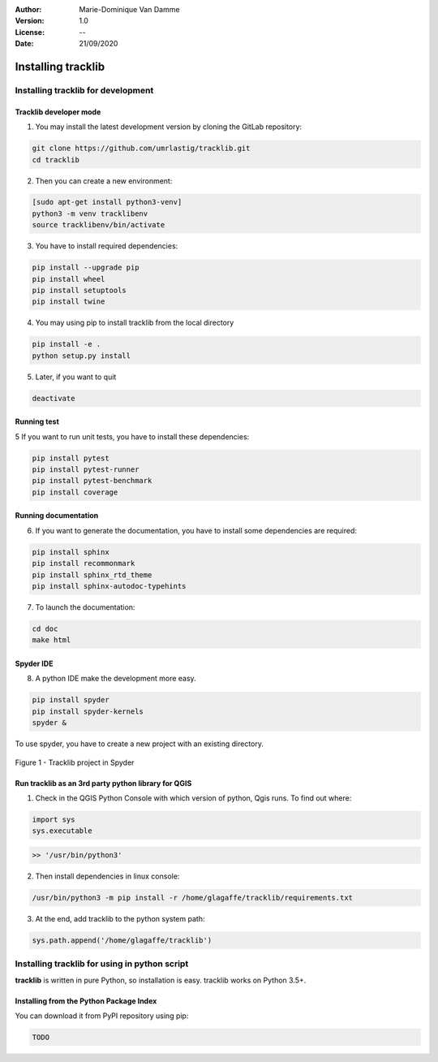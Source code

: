 :Author: Marie-Dominique Van Damme
:Version: 1.0
:License: --
:Date: 21/09/2020


Installing tracklib
*********************

Installing tracklib for development
====================================

Tracklib developer mode 
-------------------------

1. You may install the latest development version by cloning the GitLab repository:

.. code-block:: shell

   git clone https://github.com/umrlastig/tracklib.git
   cd tracklib


2. Then you can create a new environment:

.. code-block:: shell

   [sudo apt-get install python3-venv]
   python3 -m venv tracklibenv
   source tracklibenv/bin/activate


3. You have to install required dependencies:

.. code-block:: shell

   pip install --upgrade pip
   pip install wheel
   pip install setuptools
   pip install twine


4. You may using pip to install tracklib from the local directory

.. code-block:: shell

   pip install -e .
   python setup.py install
 
 
5. Later, if you want to quit

.. code-block:: shell
   
   deactivate
 

Running test
--------------
   
5 If you want to run unit tests, you have to install these dependencies:

.. code-block:: shell

   pip install pytest
   pip install pytest-runner
   pip install pytest-benchmark
   pip install coverage


Running documentation
------------------------

6. If you want to generate the documentation, you have to install some dependencies are required:

.. code-block:: shell

   pip install sphinx
   pip install recommonmark
   pip install sphinx_rtd_theme
   pip install sphinx-autodoc-typehints

7. To launch the documentation:

.. code-block:: shell

   cd doc
   make html


Spyder IDE
-----------

8. A python IDE make the development more easy. 

.. code-block:: shell

   pip install spyder
   pip install spyder-kernels
   spyder &


To use spyder, you have to create a new project with an existing directory. 

.. container:: centerside
  
     .. figure:: ./img/spyder_project.png
        :width: 650px
        :align: center
      
        Figure 1 - Tracklib project in Spyder



.. |br| raw:: html

   <br />
   

Run tracklib as an 3rd party python library for QGIS
-----------------------------------------------------

1. Check in the QGIS Python Console with which version of python, Qgis runs. To find out where: 

.. code-block:: python

   import sys
   sys.executable


.. code-block:: shell
   
   >> '/usr/bin/python3'


2. Then install dependencies in linux console:

.. code-block:: shell

   /usr/bin/python3 -m pip install -r /home/glagaffe/tracklib/requirements.txt


3. At the end, add tracklib to the python system path:

.. code-block:: shell

   sys.path.append('/home/glagaffe/tracklib')
   



Installing tracklib for using in python script
================================================

**tracklib** is written in pure Python, so installation is easy. tracklib works on Python 3.5+.


Installing from the Python Package Index
------------------------------------------

You can download it from PyPI repository using pip:

.. code-block:: shell
   
   TODO




